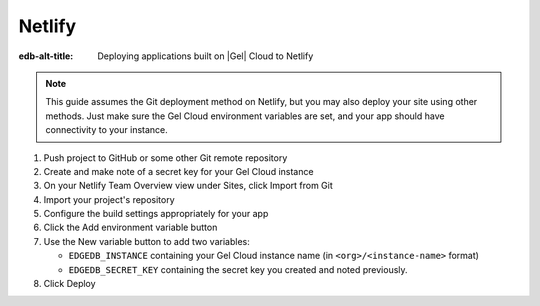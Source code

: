 .. _ref_guide_cloud_deploy_netlify:

=======
Netlify
=======

:edb-alt-title: Deploying applications built on |Gel| Cloud to Netlify

.. note::

    This guide assumes the Git deployment method on Netlify, but you may also
    deploy your site using other methods. Just make sure the Gel Cloud
    environment variables are set, and your app should have connectivity to
    your instance.

1. Push project to GitHub or some other Git remote repository
2. Create and make note of a secret key for your Gel Cloud instance
3. On your Netlify Team Overview view under Sites, click Import from Git
4. Import your project's repository
5. Configure the build settings appropriately for your app
6. Click the Add environment variable button
7. Use the New variable button to add two variables:

   - ``EDGEDB_INSTANCE`` containing your Gel Cloud instance name (in
     ``<org>/<instance-name>`` format)
   - ``EDGEDB_SECRET_KEY`` containing the secret key you created and noted
     previously.

8. Click Deploy

.. image:: images/cloud-netlify-config.png
    :width: 100%
    :alt: A screenshot of the Netlify deployment configuration view
          highlighting the environment variables section where a user will
          need to set the necessary variables for Gel Cloud instance
          connection.
